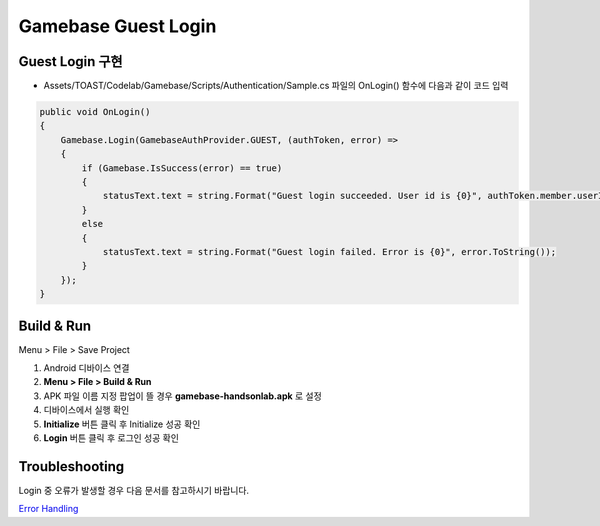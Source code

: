 #######################
Gamebase Guest Login
#######################

Guest Login 구현
===============================

* Assets/TOAST/Codelab/Gamebase/Scripts/Authentication/Sample.cs 파일의 OnLogin() 함수에 다음과 같이 코드 입력

.. code-block:: C#

    public void OnLogin()
    {
        Gamebase.Login(GamebaseAuthProvider.GUEST, (authToken, error) =>
        {
            if (Gamebase.IsSuccess(error) == true)
            {
                statusText.text = string.Format("Guest login succeeded. User id is {0}", authToken.member.userId);
            }
            else
            {
                statusText.text = string.Format("Guest login failed. Error is {0}", error.ToString());
            }
        });
    }



Build & Run
===============================

Menu > File > Save Project

1. Android 디바이스 연결
2. **Menu > File > Build & Run**
3. APK 파일 이름 지정 팝업이 뜰 경우 **gamebase-handsonlab.apk** 로 설정
4. 디바이스에서 실행 확인
5. **Initialize** 버튼 클릭 후 Initialize 성공 확인
6. **Login** 버튼 클릭 후 로그인 성공 확인

.. image:: _static/image/run_ui.png


Troubleshooting
===============================

Login 중 오류가 발생할 경우 다음 문서를 참고하시기 바랍니다.

`Error Handling <http://docs.toast.com/ko/Game/Gamebase/ko/unity-authentication/#error-handling>`_ 
